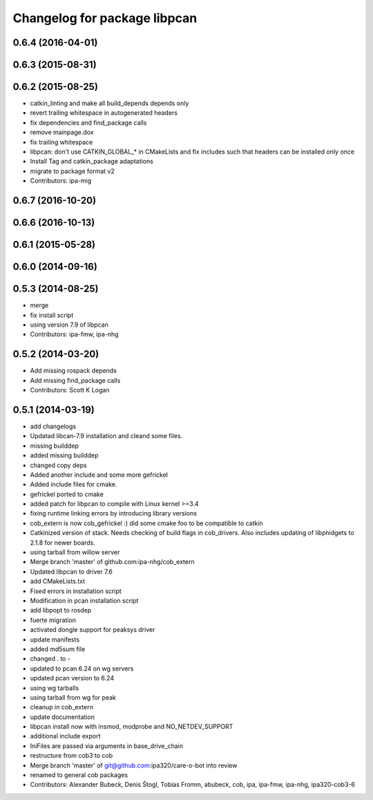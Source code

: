 ^^^^^^^^^^^^^^^^^^^^^^^^^^^^^
Changelog for package libpcan
^^^^^^^^^^^^^^^^^^^^^^^^^^^^^

0.6.4 (2016-04-01)
------------------

0.6.3 (2015-08-31)
------------------

0.6.2 (2015-08-25)
------------------
* catkin_linting and make all build_depends depends only
* revert trailing whitespace in autogenerated headers
* fix dependencies and find_package calls
* remove mainpage.dox
* fix trailing whitespace
* libpcan: don't use CATKIN_GLOBAL\_* in CMakeLists and fix includes such that headers can be installed only once
* Install Tag and catkin_package adaptations
* migrate to package format v2
* Contributors: ipa-mig

0.6.7 (2016-10-20)
------------------

0.6.6 (2016-10-13)
------------------

0.6.1 (2015-05-28)
------------------

0.6.0 (2014-09-16)
------------------

0.5.3 (2014-08-25)
------------------
* merge
* fix install script
* using version 7.9 of libpcan
* Contributors: ipa-fmw, ipa-nhg

0.5.2 (2014-03-20)
------------------
* Add missing rospack depends
* Add missing find_package calls
* Contributors: Scott K Logan

0.5.1 (2014-03-19)
------------------
* add changelogs
* Updatad libcan-7.9 installation and cleand some files.
* missing builddep
* added missing builddep
* changed copy deps
* Added another include and some more gefrickel
* Added include files for cmake.
* gefrickel ported to cmake
* added patch for libpcan to compile with Linux kernel >=3.4
* fixing runtime linking errors by introducing library versions
* cob_extern is now cob_gefrickel :) did some cmake foo to be compatible to catkin
* Catkinized version of stack.
  Needs checking of build flags in cob_drivers.
  Also includes updating of libphidgets to 2.1.8 for newer boards.
* using tarball from willow server
* Merge branch 'master' of github.com:ipa-nhg/cob_extern
* Updated libpcan to driver 7.6
* add CMakeLists.txt
* Fixed errors in installation script
* Modification in pcan installation script
* add libpopt to rosdep
* fuerte migration
* activated dongle support for peaksys driver
* update manifests
* added md5sum file
* changed . to -
* updated to pcan 6.24 on wg servers
* updated pcan version to 6.24
* using wg tarballs
* using tarball from wg for peak
* cleanup in cob_extern
* update documentation
* libpcan install now with insmod, modprobe and NO_NETDEV_SUPPORT
* additional include export
* IniFiles are passed via arguments in base_drive_chain
* restructure from cob3 to cob
* Merge branch 'master' of git@github.com:ipa320/care-o-bot into review
* renamed to general cob packages
* Contributors: Alexander Bubeck, Denis Štogl, Tobias Fromm, abubeck, cob, ipa, ipa-fmw, ipa-nhg, ipa320-cob3-6